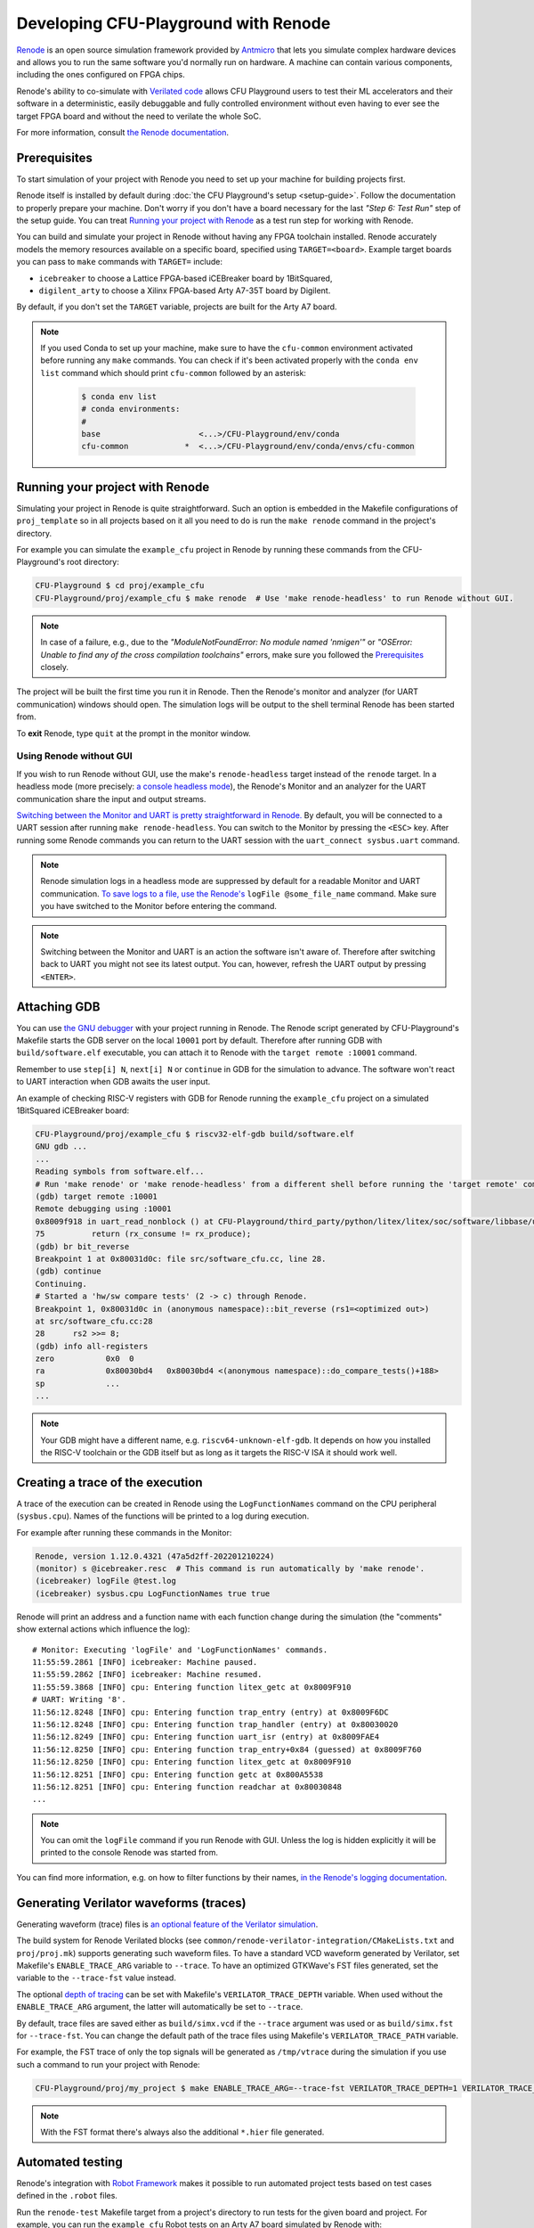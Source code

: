 Developing CFU-Playground with Renode
=====================================

`Renode <https://renode.io>`_ is an open source simulation framework provided by `Antmicro <https://antmicro.com>`_ that lets you simulate complex hardware devices and allows you to run the same software you'd normally run on hardware.
A machine can contain various components, including the ones configured on FPGA chips.

Renode's ability to co-simulate with `Verilated code <https://renode.readthedocs.io/en/latest/tutorials/verilator-cosimulation.html>`_ allows CFU Playground users to test their ML accelerators and their software in a deterministic, easily debuggable and fully controlled environment without even having to ever see the target FPGA board and without the need to verilate the whole SoC.

For more information, consult `the Renode documentation <docs.renode.io>`_.

Prerequisites
-------------

To start simulation of your project with Renode you need to set up your machine for building projects first.

Renode itself is installed by default during :doc:`the CFU Playground's setup <setup-guide>`.
Follow the documentation to properly prepare your machine.
Don't worry if you don't have a board necessary for the last *"Step 6: Test Run"* step of the setup guide.
You can treat `Running your project with Renode`_ as a test run step for working with Renode.

You can build and simulate your project in Renode without having any FPGA toolchain installed.
Renode accurately models the memory resources available on a specific board, specified using ``TARGET=<board>``.
Example target boards you can pass to ``make`` commands with ``TARGET=`` include:

* ``icebreaker`` to choose a Lattice FPGA-based iCEBreaker board by 1BitSquared,
* ``digilent_arty`` to choose a Xilinx FPGA-based Arty A7-35T board by Digilent.

By default, if you don't set the ``TARGET`` variable, projects are built for the Arty A7 board.

.. note::

    If you used Conda to set up your machine, make sure to have the ``cfu-common`` environment activated before running any ``make`` commands.
    You can check if it's been activated properly with the ``conda env list`` command which should print ``cfu-common`` followed by an asterisk:

        .. code-block:: bash

            $ conda env list
            # conda environments:
            #
            base                     <...>/CFU-Playground/env/conda
            cfu-common            *  <...>/CFU-Playground/env/conda/envs/cfu-common

Running your project with Renode
--------------------------------

Simulating your project in Renode is quite straightforward.
Such an option is embedded in the Makefile configurations of ``proj_template`` so in all projects based on it all you need to do is run the ``make renode`` command in the project's directory.

For example you can simulate the ``example_cfu`` project in Renode by running these commands from the CFU-Playground's root directory:

.. code-block:: bash

    CFU-Playground $ cd proj/example_cfu
    CFU-Playground/proj/example_cfu $ make renode  # Use 'make renode-headless' to run Renode without GUI.

.. note::

    In case of a failure, e.g., due to the *"ModuleNotFoundError: No module named 'nmigen'"* or *"OSError: Unable to find any of the cross compilation toolchains"* errors, make sure you followed the `Prerequisites`_ closely.

The project will be built the first time you run it in Renode.
Then the Renode's monitor and analyzer (for UART communication) windows should open.
The simulation logs will be output to the shell terminal Renode has been started from.

To **exit** Renode, type ``quit`` at the prompt in the monitor window.


Using Renode without GUI
++++++++++++++++++++++++

If you wish to run Renode without GUI, use the make's ``renode-headless`` target instead of the ``renode`` target.
In a headless mode (more precisely: `a console headless mode <https://renode.readthedocs.io/en/latest/basic/running.html#headless-mode>`_), the Renode's Monitor and an analyzer for the UART communication share the input and output streams.

`Switching between the Monitor and UART is pretty straightforward in Renode. <https://renode.readthedocs.io/en/latest/basic/running.html#uart-interactions-in-the-monitor>`_
By default, you will be connected to a UART session after running ``make renode-headless``.
You can switch to the Monitor by pressing the ``<ESC>`` key.
After running some Renode commands you can return to the UART session with the ``uart_connect sysbus.uart`` command.

.. note::

    Renode simulation logs in a headless mode are suppressed by default for a readable Monitor and UART communication.
    `To save logs to a file, use the Renode's <https://renode.readthedocs.io/en/latest/basic/logger.html#logging-to-file>`_ ``logFile @some_file_name`` command.
    Make sure you have switched to the Monitor before entering the command.

.. note::

    Switching between the Monitor and UART is an action the software isn't aware of.
    Therefore after switching back to UART you might not see its latest output.
    You can, however, refresh the UART output by pressing ``<ENTER>``.

Attaching GDB
-------------

You can use `the GNU debugger <https://www.sourceware.org/gdb/>`_ with your project running in Renode.
The Renode script generated by CFU-Playground's Makefile starts the GDB server on the local ``10001`` port by default.
Therefore after running GDB with ``build/software.elf`` executable, you can attach it to Renode with the ``target remote :10001`` command.

Remember to use ``step[i] N``, ``next[i] N`` or ``continue`` in GDB for the simulation to advance.
The software won't react to UART interaction when GDB awaits the user input.

An example of checking RISC-V registers with GDB for Renode running the ``example_cfu`` project on a simulated 1BitSquared iCEBreaker board:

.. code-block:: bash

    CFU-Playground/proj/example_cfu $ riscv32-elf-gdb build/software.elf
    GNU gdb ...
    ...
    Reading symbols from software.elf...
    # Run 'make renode' or 'make renode-headless' from a different shell before running the 'target remote' command.
    (gdb) target remote :10001
    Remote debugging using :10001
    0x8009f918 in uart_read_nonblock () at CFU-Playground/third_party/python/litex/litex/soc/software/libbase/uart.c:75
    75		return (rx_consume != rx_produce);
    (gdb) br bit_reverse
    Breakpoint 1 at 0x80031d0c: file src/software_cfu.cc, line 28.
    (gdb) continue
    Continuing.
    # Started a 'hw/sw compare tests' (2 -> c) through Renode.
    Breakpoint 1, 0x80031d0c in (anonymous namespace)::bit_reverse (rs1=<optimized out>)
    at src/software_cfu.cc:28
    28	    rs2 >>= 8;
    (gdb) info all-registers
    zero           0x0	0
    ra             0x80030bd4	0x80030bd4 <(anonymous namespace)::do_compare_tests()+188>
    sp             ...
    ...

.. note::

    Your GDB might have a different name, e.g. ``riscv64-unknown-elf-gdb``.
    It depends on how you installed the RISC-V toolchain or the GDB itself but as long as it targets the RISC-V ISA it should work well.

Creating a trace of the execution
---------------------------------

A trace of the execution can be created in Renode using the ``LogFunctionNames`` command on the CPU peripheral (``sysbus.cpu``).
Names of the functions will be printed to a log during execution.

For example after running these commands in the Monitor:

.. code-block::

    Renode, version 1.12.0.4321 (47a5d2ff-202201210224)
    (monitor) s @icebreaker.resc  # This command is run automatically by 'make renode'.
    (icebreaker) logFile @test.log
    (icebreaker) sysbus.cpu LogFunctionNames true true

Renode will print an address and a function name with each function change during the simulation (the "comments" show external actions which influence the log):

::

    # Monitor: Executing 'logFile' and 'LogFunctionNames' commands.
    11:55:59.2861 [INFO] icebreaker: Machine paused.
    11:55:59.2862 [INFO] icebreaker: Machine resumed.
    11:55:59.3868 [INFO] cpu: Entering function litex_getc at 0x8009F910
    # UART: Writing '8'.
    11:56:12.8248 [INFO] cpu: Entering function trap_entry (entry) at 0x8009F6DC
    11:56:12.8248 [INFO] cpu: Entering function trap_handler (entry) at 0x80030020
    11:56:12.8249 [INFO] cpu: Entering function uart_isr (entry) at 0x8009FAE4
    11:56:12.8250 [INFO] cpu: Entering function trap_entry+0x84 (guessed) at 0x8009F760
    11:56:12.8250 [INFO] cpu: Entering function litex_getc at 0x8009F910
    11:56:12.8251 [INFO] cpu: Entering function getc at 0x800A5538
    11:56:12.8251 [INFO] cpu: Entering function readchar at 0x80030848
    ...

.. note::

    You can omit the ``logFile`` command if you run Renode with GUI.
    Unless the log is hidden explicitly it will be printed to the console Renode was started from.

You can find more information, e.g. on how to filter functions by their names, `in the Renode's logging documentation <https://renode.readthedocs.io/en/latest/basic/logger.html#creating-a-trace-of-the-execution>`_.


Generating Verilator waveforms (traces)
---------------------------------------

Generating waveform (trace) files is `an optional feature of the Verilator simulation <https://veripool.org/guide/latest/faq.html#how-do-i-generate-waveforms-traces-in-c>`_.

The build system for Renode Verilated blocks (see ``common/renode-verilator-integration/CMakeLists.txt`` and ``proj/proj.mk``) supports generating such waveform files.
To have a standard VCD waveform generated by Verilator, set Makefile's ``ENABLE_TRACE_ARG`` variable to ``--trace``.
To have an optimized GTKWave's FST files generated, set the variable to the ``--trace-fst`` value instead.

The optional `depth of tracing <https://veripool.org/guide/latest/faq.html#how-do-i-speed-up-writing-large-waveform-trace-files>`_ can be set with Makefile's ``VERILATOR_TRACE_DEPTH`` variable.
When used without the ``ENABLE_TRACE_ARG`` argument, the latter will automatically be set to ``--trace``.

By default, trace files are saved either as ``build/simx.vcd`` if the ``--trace`` argument was used or as ``build/simx.fst`` for ``--trace-fst``.
You can change the default path of the trace files using Makefile's ``VERILATOR_TRACE_PATH`` variable.

For example, the FST trace of only the top signals will be generated as ``/tmp/vtrace`` during the simulation if you use such a command to run your project with Renode:

.. code-block:: bash

    CFU-Playground/proj/my_project $ make ENABLE_TRACE_ARG=--trace-fst VERILATOR_TRACE_DEPTH=1 VERILATOR_TRACE_PATH=/tmp/vtrace.fst renode

.. note::

    With the FST format there's always also the additional ``*.hier`` file generated.


Automated testing
-----------------

Renode's integration with `Robot Framework <https://robotframework.org/>`_ makes it possible to run automated project tests based on test cases defined in the ``.robot`` files.

Run the ``renode-test`` Makefile target from a project's directory to run tests for the given board and project.
For example, you can run the ``example_cfu`` Robot tests on an Arty A7 board simulated by Renode with:

.. code-block:: bash

    CFU-Playground/proj/example_cfu $ make renode-test
    # Building project for the given target and generating Renode scripts.
    ...
    Running <path>/proj/example_cfu/build/renode/digilent_arty.robot
    +++++ Starting test 'digilent_arty.Should Walk The Menu'
    +++++ Finished test 'digilent_arty.Should Walk The Menu' in 4.23 seconds with status OK
    Cleaning up suites
    Closing Renode pid 166260
    Aggregating all robot results
    Output:  <path>/proj/example_cfu/robot_output.xml
    Log:     <path>/proj/example_cfu/log.html
    Report:  <path>/proj/example_cfu/report.html
    Tests finished successfully :)

The Robot file for, e.g., ``my_project`` has to be placed as ``my_project.robot`` in the project's root directory.
This will be a default Renode test definition file for all targets.
Format of the Robot files is quite verbose so analyzing other project's Robot files is a good way for a quick start (see, e.g., `the mnv2_first's main Robot file <https://github.com/google/CFU-Playground/blob/main/proj/mnv2_first/mnv2_first.robot>`_).

.. note::

    Use the ``TARGET`` placeholder wherever target's name is expected, such as when including the Renode Script file name (``.resc``)::

        Execute Command          include @${CURDIR}/TARGET.resc

If a target, e.g. ``my_target``, needs to have a dedicated Robot file besides using ``TARGET``, you can add such a file as ``proj/my_project/renode/my_target.robot``.
The target-dedicated Robot files are prioritized over the ones default for the project placed in its root directory.

The tests can be run directly with Renode test script, which, e.g., allows passing custom flags to the test engine.
For example, you can run just the ``Should Run TFLite Unit Tests`` test case from `the mnv2_first project's Robot file <https://github.com/google/CFU-Playground/blob/main/proj/mnv2_first/mnv2_first.robot>`_ repeatedly 10 times on an Arty A7 target with:

.. code-block:: bash

    CFU-Playground/proj/mnv2_first $ make renode-scripts
    # Building project for the given target and generating Renode scripts.
    ...
    CFU-Playground/proj/mnv2_first $ ../../third_party/renode/renode-test -n 10 -f "TFLite Unit Tests" build/renode/digilent_arty.robot
    Testing fixture: TFLite Unit Tests
    Preparing suites
    Started Renode instance on port 9999; pid 206191
    Starting suites
    Running tests iteration 1 of 10...
    Running build/renode/digilent_arty.robot
    +++++ Starting test 'digilent_arty.Should Run TFLite Unit Tests'
    +++++ Finished test 'digilent_arty.Should Run TFLite Unit Tests' in 1.70 seconds with status OK
    Running tests iteration 2 of 10...
    ...

.. note::

    If you run Renode tests directly, remember to first run the ``renode-scripts`` Makefile target to build a project for the given board.

For more information, check out `Renode's testing documentation <https://renode.readthedocs.io/en/latest/introduction/testing.html>`_ and `Robot Framework's documentation <https://robotframework.org/robotframework>`_.
For more examples, take a look at `many Robot test definition files available in Renode <https://github.com/renode/renode/tree/master/tests>`_.

Testing with GitHub Actions
---------------------------

Correctness of the CFU-Playground project is ensured with Renode simulating various targets in the Github Actions `"Test projects" workflow <https://github.com/google/CFU-Playground/blob/main/.github/workflows/test-projects.yml>`_.
The workflow internally uses `the "Test in Renode" GitHub Action <https://github.com/antmicro/renode-test-action>`_.

Testing is conducted for each project-board pair from the matrix generated by `the generate_ci_matrix.py script <https://github.com/google/CFU-Playground/blob/main/.github/scripts/generate_ci_matrix.py>`_.
Such a pair is created with each project from `the projects_to_test.txt file <https://github.com/google/CFU-Playground/blob/main/.github/workflows/projects_to_test.txt>`_ and each target from `the supported_targets.txt file <https://github.com/google/CFU-Playground/blob/main/.github/workflows/supported_targets.txt>`_ **unless** the target is listed in the given project's ``ci/ci_exclude_targets.txt`` (e.g. `the proj_template's one <https://github.com/google/CFU-Playground/blob/main/proj/proj_template/ci/ci_exclude_targets.txt>`_).

.. image:: images/test-projects-workflow.png

Therefore to add a new project, e.g. ``my_project``, to be tested in CI:

* place the project in the ``proj/my_project`` directory,
* add a ``my_project`` line to the ``.github/workflows/projects_to_test.txt`` file,
* add a `Robot file for Renode <Automatic testing>`_ as ``proj/my_project/my_project.robot``,
* optionally, for each ``special_target`` which requires their own Robot file, add a ``proj/my_projects/renode/special_target.robot`` file (`see for example mvn2_first/renode/hps.robot file <https://github.com/google/CFU-Playground/blob/main/proj/mnv2_first/renode/hps.robot>`_),
* optionally, add a ``proj/my_project/ci/ci_exclude_targets.txt`` file where each line is a target excluded from testing.

To add a new target, e.g. ``my_target``, to be tested in CI:

* add a ``my_target`` line to the ``.github/workflows/supported_targets.txt``,
* for each ``.github/workflows/projects_to_test.txt`` project which you don't want to be tested on the given target, add a ``my_target`` line to the project's ``ci/ci_exclude_targets.txt``.
